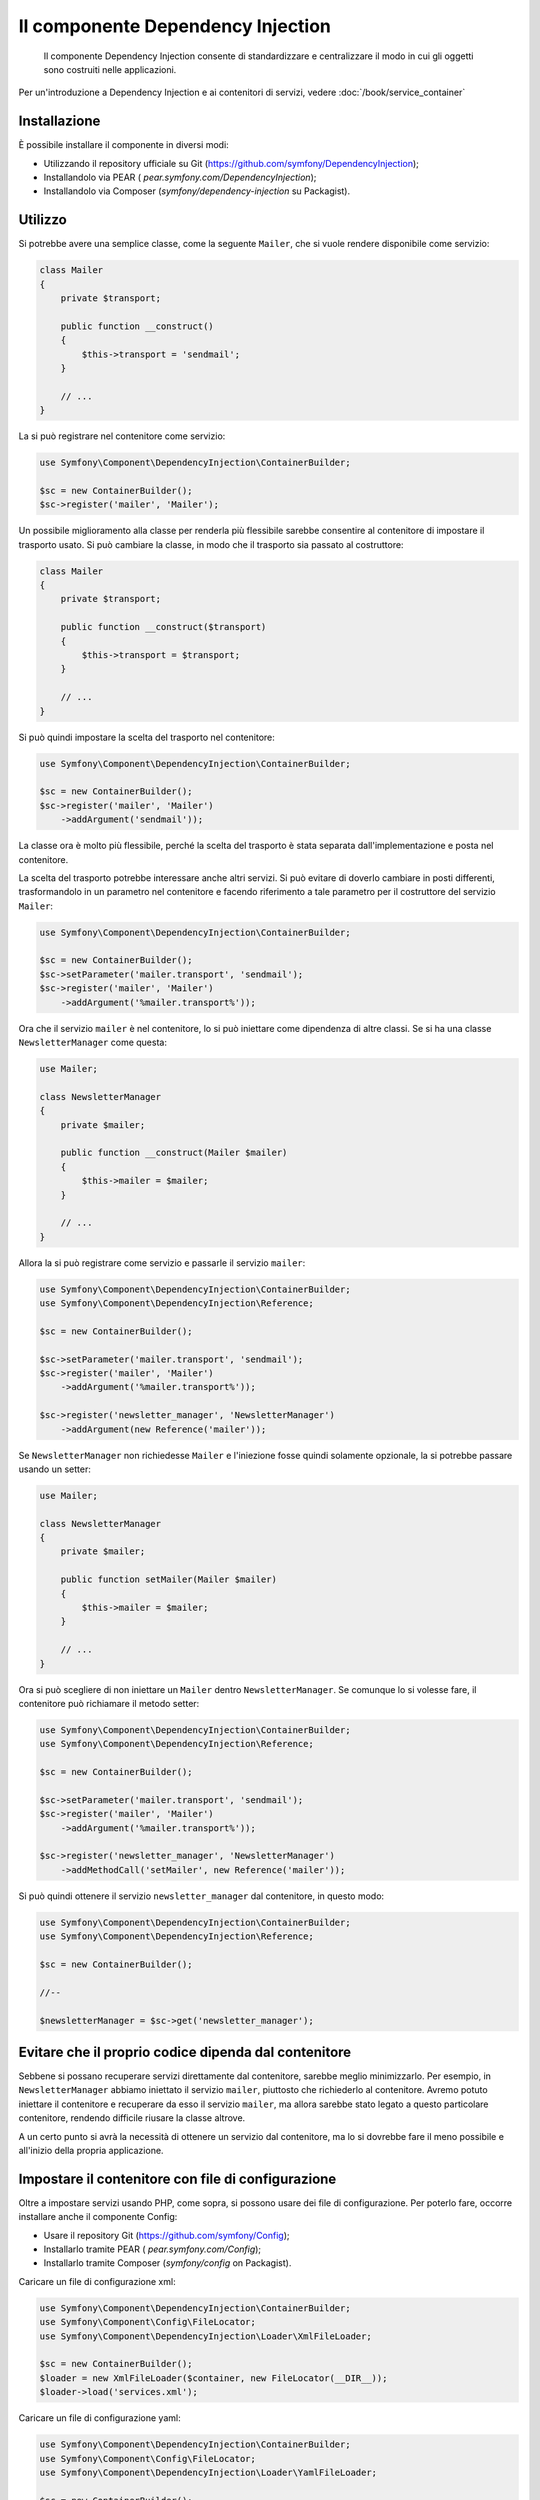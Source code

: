 .. index::
    single: Dependency Injection

Il componente Dependency Injection
==================================

    Il componente Dependency Injection consente di standardizzare e centralizzare
    il modo in cui gli oggetti sono costruiti nelle applicazioni.

Per un'introduzione a Dependency Injection e ai contenitori di servizi, vedere
:doc:`/book/service_container`

Installazione
-------------

È possibile installare il componente in diversi modi:

* Utilizzando il repository ufficiale su Git (https://github.com/symfony/DependencyInjection);
* Installandolo via PEAR ( `pear.symfony.com/DependencyInjection`);
* Installandolo via Composer (`symfony/dependency-injection` su Packagist).

Utilizzo
--------

Si potrebbe avere una semplice classe, come la seguente ``Mailer``, che si vuole
rendere disponibile come servizio:

.. code-block:: php

    class Mailer
    {
        private $transport;

        public function __construct()
        {
            $this->transport = 'sendmail';
        }

        // ...
    }

La si può registrare nel contenitore come servizio:

.. code-block:: php

    use Symfony\Component\DependencyInjection\ContainerBuilder;

    $sc = new ContainerBuilder();
    $sc->register('mailer', 'Mailer');

Un possibile miglioramento alla classe per renderla più flessibile sarebbe consentire 
al contenitore di impostare il trasporto usato. Si può cambiare la classe, 
in modo che il trasporto sia passato al costruttore:

.. code-block:: php

    class Mailer
    {
        private $transport;

        public function __construct($transport)
        {
            $this->transport = $transport;
        }

        // ...
    }

Si può quindi impostare la scelta del trasporto nel contenitore:

.. code-block:: php

    use Symfony\Component\DependencyInjection\ContainerBuilder;

    $sc = new ContainerBuilder();
    $sc->register('mailer', 'Mailer')
        ->addArgument('sendmail'));

La classe ora è molto più flessibile, perché la scelta del trasporto è stata
separata dall'implementazione e posta nel contenitore.

La scelta del trasporto potrebbe interessare anche altri servizi.
Si può evitare di doverlo cambiare in posti differenti, trasformandolo in
un parametro nel contenitore e facendo riferimento a tale parametro per
il costruttore del servizio ``Mailer``:


.. code-block:: php

    use Symfony\Component\DependencyInjection\ContainerBuilder;

    $sc = new ContainerBuilder();
    $sc->setParameter('mailer.transport', 'sendmail');
    $sc->register('mailer', 'Mailer')
        ->addArgument('%mailer.transport%'));

Ora che il servizio ``mailer`` è nel contenitore, lo si può iniettare come 
dipendenza di altre classi. Se si ha una classe ``NewsletterManager`` come
questa:

.. code-block:: php

    use Mailer;

    class NewsletterManager
    {
        private $mailer;

        public function __construct(Mailer $mailer)
        {
            $this->mailer = $mailer;
        }

        // ...
    }

Allora la si può registrare come servizio e passarle il servizio ``mailer``:

.. code-block:: php

    use Symfony\Component\DependencyInjection\ContainerBuilder;
    use Symfony\Component\DependencyInjection\Reference;

    $sc = new ContainerBuilder();

    $sc->setParameter('mailer.transport', 'sendmail');
    $sc->register('mailer', 'Mailer')
        ->addArgument('%mailer.transport%'));

    $sc->register('newsletter_manager', 'NewsletterManager')
        ->addArgument(new Reference('mailer'));

Se ``NewsletterManager`` non richiedesse ``Mailer`` e l'iniezione fosse quindi
solamente opzionale, la si potrebbe passare usando un setter:

.. code-block:: php

    use Mailer;

    class NewsletterManager
    {
        private $mailer;

        public function setMailer(Mailer $mailer)
        {
            $this->mailer = $mailer;
        }

        // ...
    }

Ora si può scegliere di non iniettare un ``Mailer`` dentro ``NewsletterManager``.
Se comunque lo si volesse fare, il contenitore può richiamare il metodo setter:

.. code-block:: php

    use Symfony\Component\DependencyInjection\ContainerBuilder;
    use Symfony\Component\DependencyInjection\Reference;

    $sc = new ContainerBuilder();

    $sc->setParameter('mailer.transport', 'sendmail');
    $sc->register('mailer', 'Mailer')
        ->addArgument('%mailer.transport%'));

    $sc->register('newsletter_manager', 'NewsletterManager')
        ->addMethodCall('setMailer', new Reference('mailer'));

Si può quindi ottenere il servizio ``newsletter_manager`` dal contenitore,
in questo modo:

.. code-block:: php

    use Symfony\Component\DependencyInjection\ContainerBuilder;
    use Symfony\Component\DependencyInjection\Reference;

    $sc = new ContainerBuilder();

    //--

    $newsletterManager = $sc->get('newsletter_manager');

Evitare che il proprio codice dipenda dal contenitore
-----------------------------------------------------

Sebbene si possano recuperare servizi direttamente dal contenitore, sarebbe
meglio minimizzarlo. Per esempio, in ``NewsletterManager`` abbiamo iniettato
il servizio ``mailer``, piuttosto che richiederlo al contenitore.
Avremo potuto iniettare il contenitore e recuperare da esso il servizio ``mailer``,
ma allora sarebbe stato legato a questo particolare contenitore, rendendo
difficile riusare la classe altrove.

A un certo punto si avrà la necessità di ottenere un servizio dal contenitore,
ma lo si dovrebbe fare il meno possibile e all'inizio della propria applicazione.

Impostare il contenitore con file di configurazione
---------------------------------------------------

Oltre a impostare servizi usando PHP, come sopra, si possono usare dei file di
configurazione. Per poterlo fare, occorre installare anche il componente Config:

* Usare il repository Git (https://github.com/symfony/Config);
* Installarlo tramite PEAR ( `pear.symfony.com/Config`);
* Installarlo tramite Composer (`symfony/config` on Packagist).

Caricare un file di configurazione xml:

.. code-block:: php

    use Symfony\Component\DependencyInjection\ContainerBuilder;
    use Symfony\Component\Config\FileLocator;
    use Symfony\Component\DependencyInjection\Loader\XmlFileLoader;

    $sc = new ContainerBuilder();
    $loader = new XmlFileLoader($container, new FileLocator(__DIR__));
    $loader->load('services.xml');

Caricare un file di configurazione yaml:

.. code-block:: php

    use Symfony\Component\DependencyInjection\ContainerBuilder;
    use Symfony\Component\Config\FileLocator;
    use Symfony\Component\DependencyInjection\Loader\YamlFileLoader;

    $sc = new ContainerBuilder();
    $loader = new YamlFileLoader($container, new FileLocator(__DIR__));
    $loader->load('services.yml');

I servizi ``newsletter_manager`` e `` mailer`` possono essere impostati da file di configurazione:

.. configuration-block::

    .. code-block:: yaml

        # src/Acme/HelloBundle/Resources/config/services.yml
        parameters:
            # ...
            mailer.transport: sendmail

        services:
            my_mailer:
                class:     Mailer
                arguments: [@mailer]
            newsletter_manager:
                class:     NewsletterManager
                calls:
                    - [ setMailer, [ @mailer ] ]

    .. code-block:: xml

        <!-- src/Acme/HelloBundle/Resources/config/services.xml -->
        <parameters>
            <!-- ... -->
            <parameter key="mailer.transport">sendmail</parameter>
        </parameters>

        <services>
            <service id="mailer" class="Mailer">
                <argument>%mailer.transport%</argument>
            </service>

            <service id="newsletter_manager" class="NewsletterManager">
                <call method="setMailer">
                     <argument type="service" id="mailer" />
                </call>
            </service>
        </services>

    .. code-block:: php

        use Symfony\Component\DependencyInjection\Reference;

        // ...
        $sc->setParameter('mailer.transport', 'sendmail');
        $sc->register('mailer', 'Mailer')
           ->addArgument('%mailer.transport%'));

        $sc->register('newsletter_manager', 'NewsletterManager')
           ->addMethodCall('setMailer', new Reference('mailer'));


Imprare di più dalle ricette
----------------------------

* :doc:`/cookbook/service_container/factories`
* :doc:`/cookbook/service_container/parentservices`
